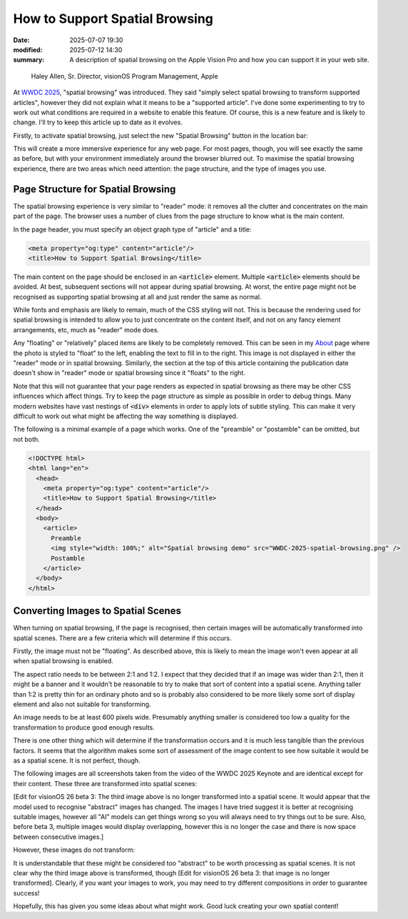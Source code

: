 How to Support Spatial Browsing
###############################

:date: 2025-07-07 19:30
:modified: 2025-07-12 14:30
:summary: A description of spatial browsing on the Apple Vision Pro and how you can support it in your web site.

.. figure:: {static}/images/spatial/WWDC-2025-spatial-browsing.png
  :alt: Spatial browsing demo from WWDC 2025

  Haley Allen, Sr. Director, visionOS Program Management, Apple

At `WWDC 2025`_, "spatial browsing" was introduced.  They said "simply select spatial browsing to transform supported articles", however they did not explain what it means to be a "supported article".  I've done some experimenting to try to work out what conditions are required in a website to enable this feature.  Of course, this is a new feature and is likely to change.  I'll try to keep this article up to date as it evolves.

.. _WWDC 2025: https://youtu.be/0_DjDdfqtUE?t=4117

Firstly, to activate spatial browsing, just select the new "Spatial Browsing" button in the location bar:

.. image:: {static}/images/spatial/safari-spatial-browsing-button.jpg
  :alt: Spatial browsing button in the Safari location bar.

This will create a more immersive experience for any web page.  For most pages, though, you will see exactly the same as before, but with your environment immediately around the browser blurred out.  To maximise the spatial browsing experience, there are two areas which need attention: the page structure, and the type of images you use.

Page Structure for Spatial Browsing
-----------------------------------

The spatial browsing experience is very similar to "reader" mode: it removes all the clutter and concentrates on the main part of the page.  The browser uses a number of clues from the page structure to know what is the main content.

In the page header, you must specify an object graph type of "article" and a title:

.. code:: html

  <meta property="og:type" content="article"/>
  <title>How to Support Spatial Browsing</title>

The main content on the page should be enclosed in an `<article>`:code: element.  Multiple `<article>`:code: elements should be avoided.  At best, subsequent sections will not appear during spatial browsing.  At worst, the entire page might not be recognised as supporting spatial browsing at all and just render the same as normal.

While fonts and emphasis are likely to remain, much of the CSS styling will not.  This is because the rendering used for spatial browsing is intended to allow you to just concentrate on the content itself, and not on any fancy element arrangements, etc, much as "reader" mode does.

Any "floating" or "relatively" placed items are likely to be completely removed.  This can be seen in my `About`_ page where the photo is styled to "float" to the left, enabling the text to fill in to the right.  This image is not displayed in either the "reader" mode or in spatial browsing.  Similarly, the section at the top of this article containing the publication date doesn't show in "reader" mode or spatial browsing since it "floats" to the right.

.. _About: {filename}/pages/about.rst

Note that this will not guarantee that your page renders as expected in spatial browsing as there may be other CSS influences which affect things.  Try to keep the page structure as simple as possible in order to debug things.  Many modern websites have vast nestings of `<div>`:code: elements in order to apply lots of subtle styling.  This can make it very difficult to work out what might be affecting the way something is displayed.

The following is a minimal example of a page which works.  One of the "preamble" or "postamble" can be omitted, but not both.

.. code:: html

  <!DOCTYPE html>
  <html lang="en">
    <head>
      <meta property="og:type" content="article"/>
      <title>How to Support Spatial Browsing</title>
    </head>
    <body>
      <article>
        Preamble
        <img style="width: 100%;" alt="Spatial browsing demo" src="WWDC-2025-spatial-browsing.png" />
        Postamble
      </article>
    </body>
  </html>

Converting Images to Spatial Scenes
-----------------------------------

When turning on spatial browsing, if the page is recognised, then certain images will be automatically transformed into spatial scenes.  There are a few criteria which will determine if this occurs.

Firstly, the image must not be "floating".  As described above, this is likely to mean the image won't even appear at all when spatial browsing is enabled.

The aspect ratio needs to be between 2:1 and 1:2.  I expect that they decided that if an image was wider than 2:1, then it might be a banner and it wouldn't be reasonable to try to make that sort of content into a spatial scene.  Anything taller than 1:2 is pretty thin for an ordinary photo and so is probably also considered to be more likely some sort of display element and also not suitable for transforming.

An image needs to be at least 600 pixels wide.  Presumably anything smaller is considered too low a quality for the transformation to produce good enough results.

There is one other thing which will determine if the transformation occurs and it is much less tangible than the previous factors.  It seems that the algorithm makes some sort of assessment of the image content to see how suitable it would be as a spatial scene.  It is not perfect, though.

The following images are all screenshots taken from the video of the WWDC 2025 Keynote and are identical except for their content.  These three are transformed into spatial scenes:

.. image:: {static}/images/spatial/Tim.png
  :alt: An image of Tim Cook.
  :class: img-group-3

.. image:: {static}/images/spatial/Craig.png
  :alt: An image of Craig Federighi.
  :class: img-group-3

.. image:: {static}/images/spatial/Devices1.png
  :alt: An image of some Apple devices.
  :class: img-group-3

[Edit for visionOS 26 beta 3: The third image above is no longer transformed into a spatial scene.  It would appear that the model used to recognise "abstract" images has changed.  The images I have tried suggest it is better at recognising suitable images, however all "AI" models can get things wrong so you will always need to try things out to be sure.  Also, before beta 3, multiple images would display overlapping, however this is no longer the case and there is now space between consecutive images.]

However, these images do not transform:

.. image:: {static}/images/spatial/visionOS.png
  :alt: An image of the visionOS interface.
  :class: img-group-3

.. image:: {static}/images/spatial/Devices2.png
  :alt: An image of some more Apple devices.
  :class: img-group-3

It is understandable that these might be considered too "abstract" to be worth processing as spatial scenes.  It is not clear why the third image above is transformed, though [Edit for visionOS 26 beta 3: that image is no longer transformed].  Clearly, if you want your images to work, you may need to try different compositions in order to guarantee success!

Hopefully, this has given you some ideas about what might work.  Good luck creating your own spatial content!

